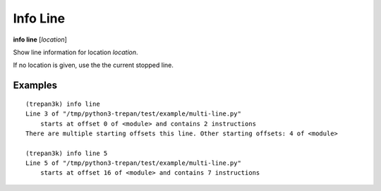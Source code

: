 .. index:: info; line
.. _info_line:

Info Line
---------

**info line** [*location*]

Show line information for location *location*.

If no location is given, use the the current stopped line.

Examples
++++++++

::

    (trepan3k) info line
    Line 3 of "/tmp/python3-trepan/test/example/multi-line.py"
        starts at offset 0 of <module> and contains 2 instructions
    There are multiple starting offsets this line. Other starting offsets: 4 of <module>

    (trepan3k) info line 5
    Line 5 of "/tmp/python3-trepan/test/example/multi-line.py"
        starts at offset 16 of <module> and contains 7 instructions


.. seealso::

   :ref:`info program <info_program>`, :ref:`info frame <info_frame>` and :ref:`help syntax location <syntax_location>`.
